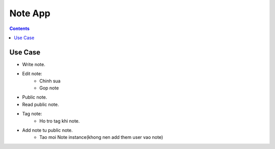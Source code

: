 ========
Note App
========

.. contents::

Use Case
========
- Write note.

- Edit note:
    + Chinh sua
    + Gop note

- Public note.

- Read public note.

- Tag note:
    + Ho tro tag khi note.

- Add note tu public note.
    + Tao moi Note instance(khong nen add them user vao note)